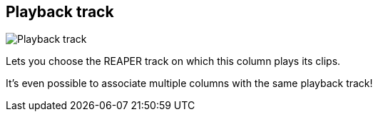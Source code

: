 [#inspector-column-playback-track]
== Playback track

image:generated/screenshots/elements/inspector/column/playback-track.png[Playback track, role="related thumb right"]

Lets you choose the REAPER track on which this column plays its clips.

It's even possible to associate multiple columns with the same playback track!

